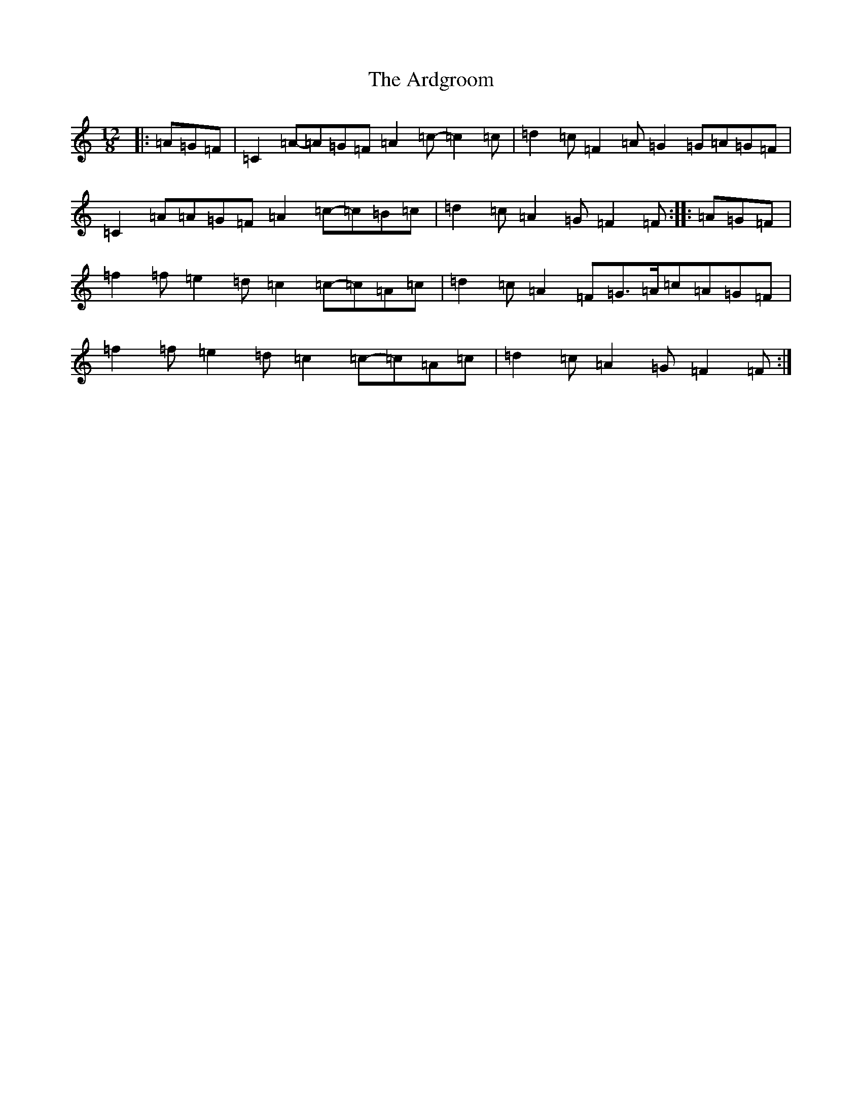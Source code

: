 X: 6768
T: Ardgroom, The
S: https://thesession.org/tunes/13940#setting25144
R: slide
M:12/8
L:1/8
K: C Major
|:=A=G=F|=C2=A-=A=G=F=A2=c-=c2=c|=d2=c=F2=A=G2=G=A=G=F|=C2=A=A=G=F=A2=c-=c=B=c|=d2=c=A2=G=F2=F:||:=A=G=F|=f2=f=e2=d=c2=c-=c=A=c|=d2=c=A2=F=G>=A=c=A=G=F|=f2=f=e2=d=c2=c-=c=A=c|=d2=c=A2=G=F2=F:|